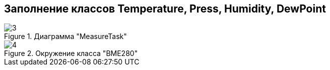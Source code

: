 :stem:
== Заполнение классов Temperature, Press, Humidity, DewPoint

.Диаграмма "MeasureTask"
image::picter2/3.png[]

.Окружение класса "BME280"
image::picter2/4.png[]

